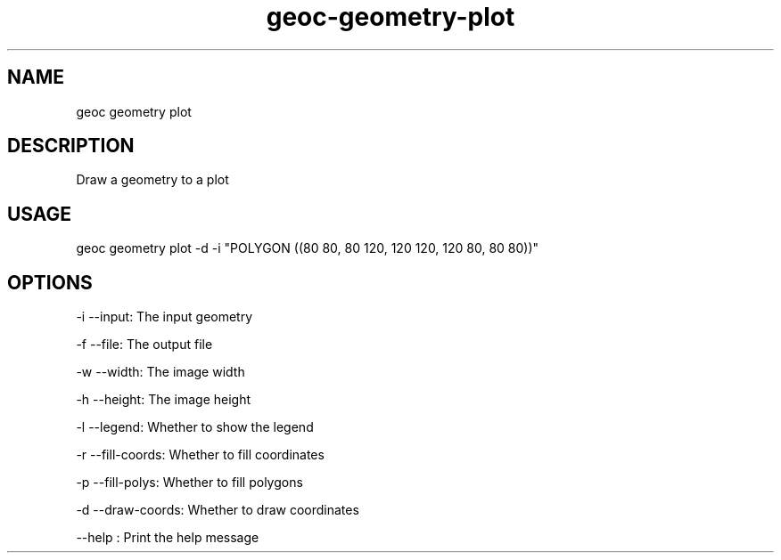 .TH "geoc-geometry-plot" "1" "6 December 2014" "version 0.1"
.SH NAME
geoc geometry plot
.SH DESCRIPTION
Draw a geometry to a plot
.SH USAGE
geoc geometry plot -d -i "POLYGON ((80 80, 80 120, 120 120, 120 80, 80 80))"
.SH OPTIONS
-i --input: The input geometry
.PP
-f --file: The output file
.PP
-w --width: The image width
.PP
-h --height: The image height
.PP
-l --legend: Whether to show the legend
.PP
-r --fill-coords: Whether to fill coordinates
.PP
-p --fill-polys: Whether to fill polygons
.PP
-d --draw-coords: Whether to draw coordinates
.PP
--help : Print the help message
.PP
